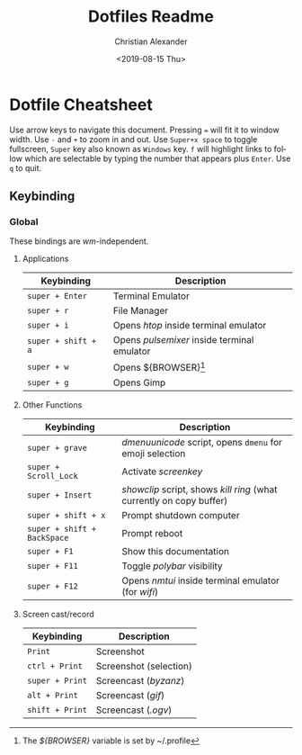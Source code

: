 #+OPTIONS: ':nil *:t -:t ::t <:t H:3 \n:nil ^:t arch:headline
#+OPTIONS: author:t broken-links:nil c:nil creator:nil
#+OPTIONS: d:(not "LOGBOOK") date:nil e:t email:nil f:t inline:t num:nil
#+OPTIONS: p:nil pri:nil prop:nil stat:t tags:t tasks:t tex:t
#+OPTIONS: timestamp:t title:t toc:t todo:t |:t
#+TITLE: Dotfiles Readme
#+DATE: <2019-08-15 Thu>
#+AUTHOR: Christian Alexander
#+EMAIL: alexforsale@yahoo.com
#+LANGUAGE: en
#+SELECT_TAGS: export
#+EXCLUDE_TAGS: noexport
#+CREATOR: Emacs 26.2 (Org mode 9.1.9)
* Dotfile Cheatsheet
  Use arrow keys to navigate this document. Pressing ~=~ will fit it to window width. Use ~-~ and ~+~ to zoom in and out. Use ~Super+x space~ to toggle fullscreen, ~Super~ key also known as ~Windows~ key. ~f~ will highlight links to follow which are selectable by typing the number that appears plus ~Enter~. Use ~q~ to quit.
** Keybinding
*** Global
These bindings are /wm/-independent.
**** Applications
 |---------------------+---------------------------------------------|
 | Keybinding          | Description                                 |
 |---------------------+---------------------------------------------|
 | ~super + Enter~     | Terminal Emulator                           |
 | ~super + r~         | File Manager                                |
 | ~super + i~         | Opens /htop/ inside terminal emulator       |
 | ~super + shift + a~ | Opens /pulsemixer/ inside terminal emulator |
 | ~super + w~         | Opens ${BROWSER}[fn:browser]                |
 | ~super + g~         | Opens Gimp                                  |
 |---------------------+---------------------------------------------|

**** Other Functions
 |-----------------------------+----------------------------------------------------------------------|
 | Keybinding                  | Description                                                          |
 |-----------------------------+----------------------------------------------------------------------|
 | ~super + grave~             | /dmenuunicode/ script, opens ~dmenu~ for emoji selection             |
 | ~super + Scroll_Lock~       | Activate /screenkey/                                                 |
 | ~super + Insert~            | /showclip/ script, shows /kill ring/ (what currently on copy buffer) |
 | ~super + shift + x~         | Prompt shutdown computer                                             |
 | ~super + shift + BackSpace~ | Prompt reboot                                                        |
 | ~super + F1~                | Show this documentation                                              |
 | ~super + F11~               | Toggle /polybar/ visibility                                          |
 | ~super + F12~               | Opens /nmtui/ inside terminal emulator (for /wifi/)                  |
 |-----------------------------+----------------------------------------------------------------------|
**** Screen cast/record
 |-----------------------------+----------------------------------------------------------------------|
 | Keybinding                  | Description                                                          |
 |-----------------------------+----------------------------------------------------------------------|
 | ~Print~                     | Screenshot                                                           |
 | ~ctrl + Print~              | Screenshot (selection)                                               |
 | ~super + Print~             | Screencast (/byzanz/)                                                |
 | ~alt + Print~               | Screencast (/gif/)                                                   |
 | ~shift + Print~             | Screencast (/.ogv/)                                                  |
 |-----------------------------+----------------------------------------------------------------------|

[fn:browser] The /${BROWSER}/ variable is set by ~/.profile
